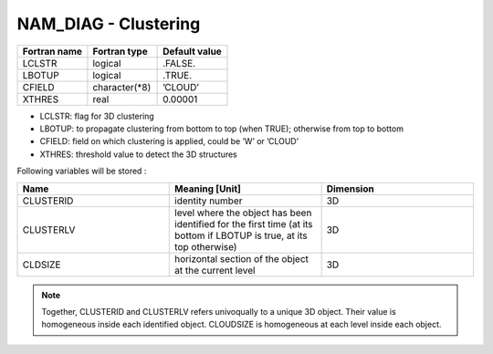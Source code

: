 .. _nam_diag_clustering:

NAM_DIAG - Clustering
-----------------------------------------------------------------------------

.. csv-table::
   :header: "Fortran name", "Fortran type", "Default value"
   :widths: 30, 30, 30
   
   "LCLSTR", "logical", ".FALSE."
   "LBOTUP", "logical", ".TRUE."
   "CFIELD", "character(*8)", "’CLOUD’"
   "XTHRES", "real", "0.00001"
   
* LCLSTR: flag for 3D clustering

* LBOTUP: to propagate clustering from bottom to top (when TRUE); otherwise from top to bottom

* CFIELD: field on which clustering is applied, could be ’W’ or ’CLOUD’

* XTHRES: threshold value to detect the 3D structures

Following variables will be stored :

.. csv-table::
   :header: "Name", "Meaning [Unit]", "Dimension"
   :widths: 30, 30, 30
   
   "CLUSTERID", "identity number", "3D"
   "CLUSTERLV", "level where the object has been identified for the first time (at its bottom if LBOTUP is true, at its top otherwise)", "3D"
   "CLDSIZE", "horizontal section of the object at the current level", "3D"
 
.. note::
   
   Together, CLUSTERID and CLUSTERLV refers univoqually to a unique 3D object. Their value is homogeneous inside each identified object. CLOUDSIZE is homogeneous at each level inside each object.
  

